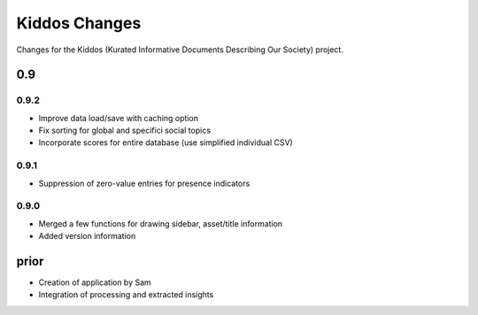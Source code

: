 Kiddos Changes
##############

Changes for the Kiddos (Kurated Informative Documents Describing Our Society) project.


0.9
===

0.9.2
-----
* Improve data load/save with caching option
* Fix sorting for global and specifici social topics
* Incorporate scores for entire database (use simplified individual CSV)

0.9.1
-----
* Suppression of zero-value entries for presence indicators

0.9.0
-----
* Merged a few functions for drawing sidebar, asset/title information
* Added version information

prior
=====
* Creation of application by Sam
* Integration of processing and extracted insights